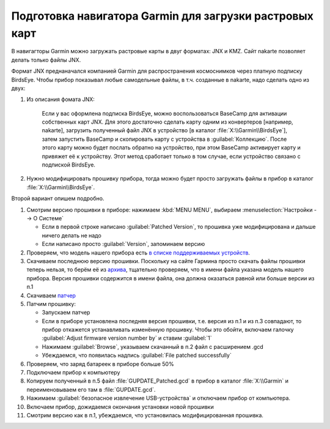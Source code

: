 Подготовка навигатора Garmin для загрузки растровых карт
========================================================

В навигагторы Garmin можно загружать растровые карты в двуг форматах: JNX и KMZ.
Сайт nakarte позволяет делать только файлы JNX.

Формат JNX преднаначался  компанией Garmin для распространения  космоснимков через платную подписку BirdsEye.
Чтобы прибор показывал любые самодельные файлы, в т.ч. созданные в nakarte, надо сделать одно из двух:

1. Из описания фомата JNX:

    Если у вас оформлена подписка BirdsEye, можно воспользоваться BaseCamp для активации собственных карт JNX.
    Для этого достаточно сделать карту одним из конвертеров [например, nakarte],
    загрузить полученный файл JNX в устройство [в каталог :file:`X:\\Garmin\\BirdsEye`],
    затем запустить BaseCamp и скопировать карту с устройства в :guilabel:`Коллекцию`.
    После этого карту можно будет послать обратно на устройство,
    при этом BaseCamp активирует карту и привяжет её к устройству.
    Этот метод сработает только в том случае, если устройство связано с подпиской BirdsEye.

2. Нужно модифицировать прошивку прибора,
   тогда можно будет просто загружать файлы в прибор в каталог :file:`X:\\Garmin\\BirdsEye`.

Второй вариант опишем подробно.

1. Смотрим версию прошивки в приборе: нажимаем :kbd:`MENU MENU`, выбираем :menuselection:`Настройки --> О Системе`

   * Если в первой строке написано :guilabel:`Patched Version`,
     то прошивка уже модифицирована и дальше ничего делать не надо
   * Если написано просто :guilabel:`Version`, запоминаем версию

2. Проверяем, что модель нашего прибора есть
   `в  списке поддерживаемых устройств <http://whiter.brinkster.net/Versions.shtml>`_.
3. Скачиваем последнюю версию прошивки.
   Поскольку на сайте Гармина просто скачать файлы прошивки теперь нельзя,
   то берём её из `архива <http://gawisp.com/perry/>`_,
   тщательно проверяем, что в имени файла указана модель нашего прибора.
   Версия прошивки содержится в имени файла,
   она должна оказаться равной или больше версии из п.1
4. Скачиваем `патчер <http://whiter.brinkster.net/FirmwarePatcher.html>`_
5. Патчим прошивку:

   * Запускаем патчер
   * Если в приборе установлена последняя версия прошивки, т.е. версия из п.1 и из п.3 совпадают,
     то прибор откажется устанавливать изменённую прошивку.
     Чтобы это обойти, включаем галочку :guilabel:`Adjust firmware version number by` и ставим :guilabel:`1`
   * Нажимаем :guilabel:`Browse`, указываем скачанный в п.2 файл с расширением .gcd
   * Убеждаемся, что появилась надпись :guilabel:`File patched successfully`

6. Проверяем, что заряд батареек в приборе больше 50%
7. Подключаем прибор к компьютеру
8. Копируем полученный в п.5 файл :file:`GUPDATE_Patched.gcd` в прибор в каталог :file:`X:\\Garmin`
   и переименовываем его там в :file:`GUPDATE.gcd`.
9. Нажимаем :guilabel:`безопасное извлечение USB-устройства` и отключаем прибор от компьютера.
10. Включаем прибор, дожидаемся окончания установки новой прошивки
11. Смотрим версию как в п.1, убеждаемся, что установилась модифицированная прошивка.

